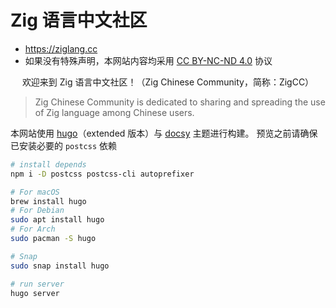 [[https://github.com/zigcc/zigcc.github.io/actions/workflows/gh-pages.yml][https://github.com/zigcc/zigcc.github.io/actions/workflows/gh-pages.yml/badge.svg]]

* Zig 语言中文社区
- [[https://ziglang.cc]]
- 如果没有特殊声明，本网站内容均采用 [[https://creativecommons.org/licenses/by-nc-nd/4.0/][CC BY-NC-ND 4.0]] 协议

#+BEGIN_EXPORT html
<center>
<p>欢迎来到 Zig 语言中文社区！（Zig Chinese Community，简称：ZigCC）</p>
<a href="https://discord.gg/UraRxD6WXD">
<img src="https://img.shields.io/discord/1155469703846834187?label=Chat at Discord" />
</a>
<a href="/index.xml">
<img src="https://img.shields.io/badge/rss-F88900.svg?style=flat&logo=RSS&logoColor=white&label=网站" />
</a>
<a href="https://ask.ziglang.cc/atom.xml">
<img src="https://img.shields.io/badge/rss-F88900.svg?style=flat&logo=RSS&logoColor=white&label=论坛" />
</a>
</center>
#+END_EXPORT


#+begin_quote
Zig Chinese Community is dedicated to sharing and spreading the use of Zig language among Chinese users.
#+end_quote

本网站使用 [[https://gohugo.io/][hugo]]（extended 版本）与 [[https://www.docsy.dev/][docsy]] 主题进行构建。
预览之前请确保已安装必要的 =postcss= 依赖
#+begin_src bash
# install depends
npm i -D postcss postcss-cli autoprefixer
#+end_src

#+begin_src bash
# For macOS
brew install hugo
# For Debian
sudo apt install hugo
# For Arch
sudo pacman -S hugo

# Snap
sudo snap install hugo
#+end_src

#+begin_src bash
# run server
hugo server
#+end_src
